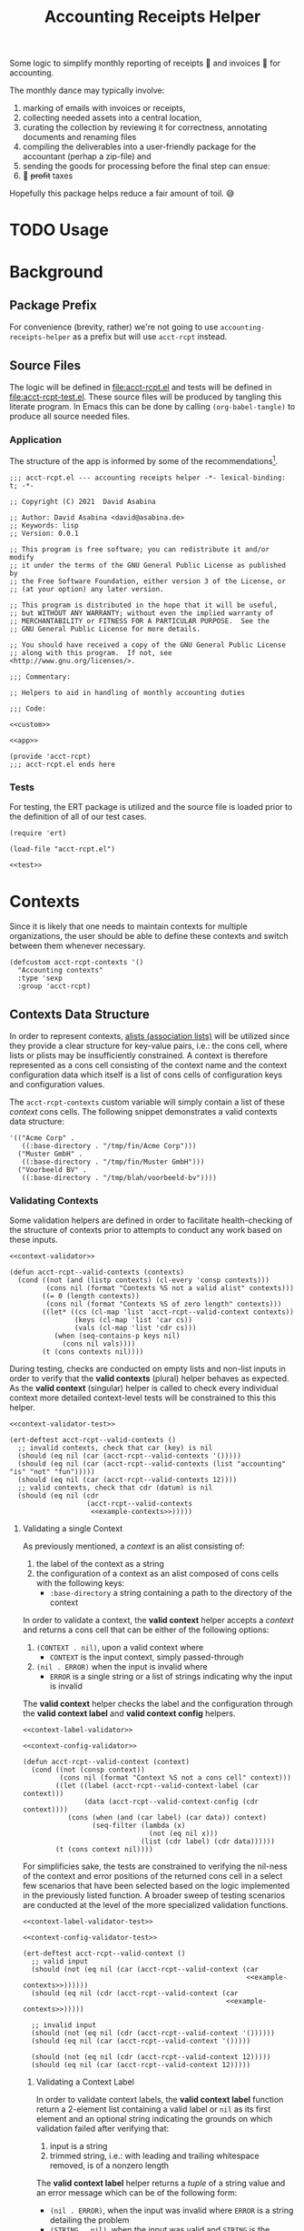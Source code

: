 #+TITLE: Accounting Receipts Helper

Some logic to simplify monthly reporting of receipts 🧾 and invoices 🎁 for accounting.

The monthly dance may typically involve:
1. marking of emails with invoices or receipts,
2. collecting needed assets into a central location,
3. curating the collection by reviewing it for correctness, annotating documents and renaming files
4. compiling the deliverables into a user-friendly package for the accountant (perhap a zip-file) and
5. sending the goods for processing before the final step can ensue:
6. 💸 +profit+ taxes

Hopefully this package helps reduce a fair amount of toil. 😅

* TODO Usage

* Background

** Package Prefix

For convenience (brevity, rather) we're not going to use =accounting-receipts-helper= as a prefix but will use =acct-rcpt= instead.

** Source Files

The logic will be defined in file:acct-rcpt.el and tests will be defined in file:acct-rcpt-test.el. These source files will be produced by tangling this literate program. In Emacs this can be done by calling src_elisp[:results none]{(org-babel-tangle)} to produce all source needed files.

*** Application

The structure of the app is informed by some of the recommendations[fn:1].

#+begin_src elisp :noweb yes :tangle acct-rcpt.el
;;; acct-rcpt.el --- accounting receipts helper -*- lexical-binding: t; -*-

;; Copyright (C) 2021  David Asabina

;; Author: David Asabina <david@asabina.de>
;; Keywords: lisp
;; Version: 0.0.1

;; This program is free software; you can redistribute it and/or modify
;; it under the terms of the GNU General Public License as published by
;; the Free Software Foundation, either version 3 of the License, or
;; (at your option) any later version.

;; This program is distributed in the hope that it will be useful,
;; but WITHOUT ANY WARRANTY; without even the implied warranty of
;; MERCHANTABILITY or FITNESS FOR A PARTICULAR PURPOSE.  See the
;; GNU General Public License for more details.

;; You should have received a copy of the GNU General Public License
;; along with this program.  If not, see <http://www.gnu.org/licenses/>.

;;; Commentary:

;; Helpers to aid in handling of monthly accounting duties

;;; Code:

<<custom>>

<<app>>

(provide 'acct-rcpt)
;;; acct-rcpt.el ends here
#+end_src

*** Tests

For testing, the ERT package is utilized and the source file is loaded prior to the definition of all of our test cases.

#+begin_src elisp :noweb yes :tangle acct-rcpt-test.el
(require 'ert)

(load-file "acct-rcpt.el")

<<test>>
#+end_src

* Contexts

Since it is likely that one needs to maintain contexts for multiple organizations, the user should be able to define these contexts and switch between them whenever necessary.

#+begin_src elisp :noweb-ref custom
(defcustom acct-rcpt-contexts '()
  "Accounting contexts"
  :type 'sexp
  :group 'acct-rcpt)
#+end_src

** Contexts Data Structure

In order to represent contexts, [[https://www.gnu.org/software/emacs/manual/html_node/elisp/Association-Lists.html][alists (association lists)]] will be utilized since they provide a clear structure for key-value pairs, i.e.: the cons cell, where lists or plists may be insufficiently constrained. A context is therefore represented as a cons cell consisting of the context name and the context configuration data which itself is a list of cons cells of configuration keys and configuration values.

The =acct-rcpt-contexts= custom variable will simply contain a list of these /context/ cons cells. The following snippet demonstrates a valid contexts data structure:

#+NAME: example-contexts
#+begin_src elisp :results none
'(("Acme Corp" .
   ((:base-directory . "/tmp/fin/Acme Corp")))
  ("Muster GmbH" .
   ((:base-directory . "/tmp/fin/Muster GmbH")))
  ("Voorbeeld BV" .
   ((:base-directory . "/tmp/blah/voorbeeld-bv"))))
#+end_src

*** Validating Contexts

Some validation helpers are defined in order to facilitate health-checking of the structure of contexts prior to attempts to conduct any work based on these inputs.

#+NAME: contexts-validator
#+begin_src elisp :results none :noweb yes :noweb-ref app
<<context-validator>>

(defun acct-rcpt--valid-contexts (contexts)
  (cond ((not (and (listp contexts) (cl-every 'consp contexts)))
         (cons nil (format "Contexts %S not a valid alist" contexts)))
        ((= 0 (length contexts))
         (cons nil (format "Contexts %S of zero length" contexts)))
        ((let* ((cs (cl-map 'list 'acct-rcpt--valid-context contexts))
                (keys (cl-map 'list 'car cs))
                (vals (cl-map 'list 'cdr cs)))
           (when (seq-contains-p keys nil)
             (cons nil vals))))
        (t (cons contexts nil))))
#+end_src

During testing, checks are conducted on empty lists and non-list inputs in order to verify that the *valid contexts* (plural) helper behaves as expected. As the *valid context* (singular) helper is called to check every individual context more detailed context-level tests will be constrained to this this helper.

#+begin_src elisp :results none :noweb yes :noweb-ref test
<<context-validator-test>>

(ert-deftest acct-rcpt--valid-contexts ()
  ;; invalid contexts, check that car (key) is nil
  (should (eq nil (car (acct-rcpt--valid-contexts '()))))
  (should (eq nil (car (acct-rcpt--valid-contexts (list "accounting" "is" "not" "fun")))))
  (should (eq nil (car (acct-rcpt--valid-contexts 12))))
  ;; valid contexts, check that cdr (datum) is nil
  (should (eq nil (cdr
                   (acct-rcpt--valid-contexts
                    <<example-contexts>>)))))
#+end_src

**** Validating a single Context

As previously mentioned, a /context/ is an alist consisting of:
1. the label of the context as a string
2. the configuration of a context as an alist composed of cons cells with the following keys:
   - =:base-directory= a string containing a path to the directory of the context

In order to validate a context, the *valid context* helper accepts a /context/ and returns a cons cell that can be either of the following options:
1. ~(CONTEXT . nil)~, upon a valid context where
   - =CONTEXT= is the input context, simply passed-through
2. ~(nil . ERROR)~ when the input is invalid where
   - =ERROR= is a single string or a list of strings indicating why the input is invalid

The *valid context* helper checks the label and the configuration through the *valid context label* and *valid context config* helpers.

#+NAME: context-validator
#+begin_src elisp :noweb yes :results none
<<context-label-validator>>

<<context-config-validator>>

(defun acct-rcpt--valid-context (context)
  (cond ((not (consp context))
         (cons nil (format "Context %S not a cons cell" context)))
        ((let ((label (acct-rcpt--valid-context-label (car context)))
               (data (acct-rcpt--valid-context-config (cdr context))))
           (cons (when (and (car label) (car data)) context)
                 (seq-filter (lambda (x)
                               (not (eq nil x)))
                             (list (cdr label) (cdr data))))))
        (t (cons context nil))))
#+end_src

For simplificies sake, the tests are constrained to verifying the nil-ness of the context and error positions of the returned cons cell in a select few scenarios that have been selected based on the logic implemented in the previously listed function. A broader sweep of testing scenarios are conducted at the level of the more specialized validation functions.

#+NAME: context-validator-test
#+begin_src elisp :results none :noweb yes
<<context-label-validator-test>>

<<context-config-validator-test>>

(ert-deftest acct-rcpt--valid-context ()
  ;; valid input
  (should (not (eq nil (car (acct-rcpt--valid-context (car
                                                       <<example-contexts>>))))))
  (should (eq nil (cdr (acct-rcpt--valid-context (car
                                                  <<example-contexts>>)))))

  ;; invalid input
  (should (not (eq nil (cdr (acct-rcpt--valid-context '())))))
  (should (eq nil (car (acct-rcpt--valid-context '()))))

  (should (not (eq nil (cdr (acct-rcpt--valid-context 12)))))
  (should (eq nil (car (acct-rcpt--valid-context 12)))))
#+end_src

***** Validating a Context Label

In order to validate context labels, the *valid context label* function return a 2-element list containing a valid label or =nil= as its first element and an optional string indicating the grounds on which validation failed after verifying that:
1. input is a string
2. trimmed string, i.e.: with leading and trailing whitespace removed, is of a nonzero length

The *valid context label* helper returns a /tuple/ of a string value and an error message which can be of the following form:
- ~(nil . ERROR)~, when the input was invalid where =ERROR= is a string detailing the problem
- ~(STRING . nil)~, when the input was valid and =STRING= is the cleaned-up version of the input for further use.

#+NAME: context-label-validator
#+begin_src elisp :results none
(defun acct-rcpt--valid-context-label (label)
  (cond ((not (stringp label))
         (cons nil (format "Label %S is not a string" label)))
        ((= (length (string-clean-whitespace label)) 0)
         (cons nil (format "Stripped label %S is not of nonzero length" label)))
        (t
         (cons (string-clean-whitespace label) nil))))
#+end_src

The tests confirm that typechecking (.e.g.: input is of type string) and whitespace trimming work as expected.

#+NAME: context-label-validator-test
#+begin_src elisp :results none
(ert-deftest acct-rcpt--valid-context-label ()
;; make more robust by testing car and cdr
  (should (equal nil (car (acct-rcpt--valid-context-label 'two))))
  (should (equal nil (car (acct-rcpt--valid-context-label 12))))
  (should (equal nil (car (acct-rcpt--valid-context-label t))))
  (should (equal nil (car (acct-rcpt--valid-context-label " "))))
  (should (equal "Info" (car (acct-rcpt--valid-context-label "Info "))))
  (should (equal "$-sign" (car (acct-rcpt--valid-context-label "$-sign"))))
  (should (equal "Hi-Tech Corp" (car (acct-rcpt--valid-context-label "  Hi-Tech Corp  "))))
  (should (equal "Hüçø Co" (car (acct-rcpt--valid-context-label "Hüçø Co")))))
#+end_src

***** Validating a Context Configuration

In order to valildate context data, we define a *valid context data* function to return a 2-element list containing a valid context data alist or =nil= as its first element and an optional string indicating the grounds on which validation failed after verifying that:
1. input is an alist (association list)
2. input alist has the =:base-directory= key with a /string/ value

The *valid context data* helper returns a /cons cell/ of a string value and an error message which can be of the following form:
- ~(nil . ERROR)~, when the input was invalid where =ERROR= is a string detailing the problem
- ~(STRING . nil)~, when the input was valid and =STRING= is the cleaned-up version of the input for further use.

#+NAME: context-config-validator
#+begin_src elisp :results none
(defun acct-rcpt--valid-context-config (data)
  (cond ((not (and (listp data) (cl-every 'consp data)))
         (cons nil (format "Context data %S is not a valid alist" data)))
        ((not (stringp (alist-get :base-directory data)))
         (cons nil (format "Context data %S lacks :base-directory key with a string value" data)))
        (t
         (cons data nil))))
#+end_src

The tests confirm that "typechecking" (i.e.: input is an alist) and schema validation (structure) work as expected. As in the [[*Context Label Validation][label validation helper]], we define an =agree= helper to verify agreement between an expected value and the output of the *valid context label* helper.

#+NAME: context-config-validator-test
#+begin_src elisp :results none
(ert-deftest acct-rcpt--valid-context-config ()
  (let ((dummy '((:base-directory . "/tmp/nice"))))
    (should (equal nil (car (acct-rcpt--valid-context-config " "))))
    (should (equal nil (car (acct-rcpt--valid-context-config '()))))
    (should (equal nil (car (acct-rcpt--valid-context-config '(:base-directory)))))
    (should (equal nil (car (acct-rcpt--valid-context-config '(:base-directory . "")))))
    (should (equal nil (car (acct-rcpt--valid-context-config '(:base-directory "hi")))))
    (should (equal nil (car (acct-rcpt--valid-context-config '((:base-directory "/tmp/nice"))))))
    (should (equal dummy (car (acct-rcpt--valid-context-config dummy))))
    (should (equal nil (car (acct-rcpt--valid-context-config '((:base-directory . :path))))))
    (should (equal nil (car (acct-rcpt--valid-context-config '((:base-directory))))))))
#+end_src

** TODO Define more specific type for contexts

* TODO Create Directory

* TODO Collect Artifacts (Receipts and Invoices)
* TODO Review Collection
* TODO Send Collection

* Footnotes

[fn:1] https://www.emacswiki.org/emacs/MakingPackages
